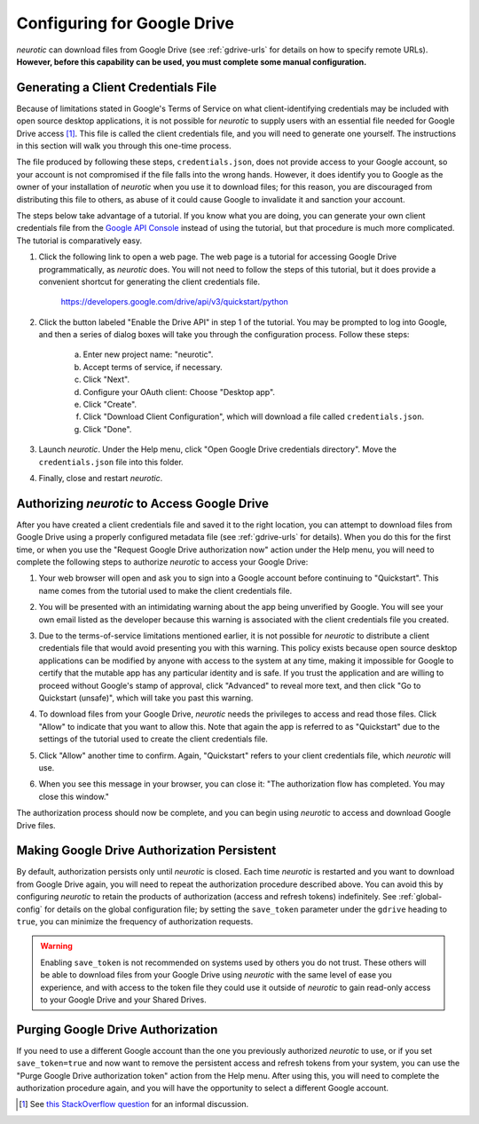 .. _gdrive:

Configuring for Google Drive
============================

*neurotic* can download files from Google Drive (see :ref:`gdrive-urls` for
details on how to specify remote URLs). **However, before this capability can
be used, you must complete some manual configuration.**

.. _gdrive-credentials:

Generating a Client Credentials File
------------------------------------

Because of limitations stated in Google's Terms of Service on what
client-identifying credentials may be included with open source desktop
applications, it is not possible for *neurotic* to supply users with an
essential file needed for Google Drive access [1]_. This file is called the
client credentials file, and you will need to generate one yourself. The
instructions in this section will walk you through this one-time process.

The file produced by following these steps, ``credentials.json``, does not
provide access to your Google account, so your account is not compromised if
the file falls into the wrong hands. However, it does identify you to Google as
the owner of your installation of *neurotic* when you use it to download files;
for this reason, you are discouraged from distributing this file to others, as
abuse of it could cause Google to invalidate it and sanction your account.

The steps below take advantage of a tutorial. If you know what you are doing,
you can generate your own client credentials file from the `Google API
Console`_ instead of using the tutorial, but that procedure is much more
complicated. The tutorial is comparatively easy.

1. Click the following link to open a web page. The web page is a tutorial for
   accessing Google Drive programmatically, as *neurotic* does. You will not
   need to follow the steps of this tutorial, but it does provide a convenient
   shortcut for generating the client credentials file.

        https://developers.google.com/drive/api/v3/quickstart/python

2. Click the button labeled "Enable the Drive API" in step 1 of the tutorial.
   You may be prompted to log into Google, and then a series of dialog boxes
   will take you through the configuration process. Follow these steps:

    a. Enter new project name: "neurotic".
    b. Accept terms of service, if necessary.
    c. Click "Next".
    d. Configure your OAuth client: Choose "Desktop app".
    e. Click "Create".
    f. Click "Download Client Configuration", which will download a file called
       ``credentials.json``.
    g. Click "Done".

3. Launch *neurotic*. Under the Help menu, click "Open Google Drive credentials
   directory". Move the ``credentials.json`` file into this folder.

4. Finally, close and restart *neurotic*.

.. _gdrive-authorization:

Authorizing *neurotic* to Access Google Drive
---------------------------------------------

After you have created a client credentials file and saved it to the right
location, you can attempt to download files from Google Drive using a properly
configured metadata file (see :ref:`gdrive-urls` for details). When you do this
for the first time, or when you use the "Request Google Drive authorization
now" action under the Help menu, you will need to complete the following steps
to authorize *neurotic* to access your Google Drive:

1. Your web browser will open and ask you to sign into a Google account before
   continuing to "Quickstart". This name comes from the tutorial used to make
   the client credentials file.

   .. image:: _static/gdrive-auth-1.png
    :alt: Google Drive authorization flow, step 1
    :width: 300

2. You will be presented with an intimidating warning about the app being
   unverified by Google. You will see your own email listed as the developer
   because this warning is associated with the client credentials file you
   created.

   .. image:: _static/gdrive-auth-2.png
    :alt: Google Drive authorization flow, step 2
    :width: 400

3. Due to the terms-of-service limitations mentioned earlier, it is not
   possible for *neurotic* to distribute a client credentials file that would
   avoid presenting you with this warning. This policy exists because open
   source desktop applications can be modified by anyone with access to the
   system at any time, making it impossible for Google to certify that the
   mutable app has any particular identity and is safe. If you trust the
   application and are willing to proceed without Google's stamp of approval,
   click "Advanced" to reveal more text, and then click "Go to Quickstart
   (unsafe)", which will take you past this warning.

   .. image:: _static/gdrive-auth-3.png
    :alt: Google Drive authorization flow, step 3
    :width: 400

4. To download files from your Google Drive, *neurotic* needs the privileges to
   access and read those files. Click "Allow" to indicate that you want to
   allow this. Note that again the app is referred to as "Quickstart" due to
   the settings of the tutorial used to create the client credentials file.

   .. image:: _static/gdrive-auth-4.png
    :alt: Google Drive authorization flow, step 4
    :width: 300

5. Click "Allow" another time to confirm. Again, "Quickstart" refers to your
   client credentials file, which *neurotic* will use.

   .. image:: _static/gdrive-auth-5.png
    :alt: Google Drive authorization flow, step 5
    :width: 300

6. When you see this message in your browser, you can close it: "The
   authorization flow has completed. You may close this window."

The authorization process should now be complete, and you can begin using
*neurotic* to access and download Google Drive files.

.. _gdrive-save-token:

Making Google Drive Authorization Persistent
--------------------------------------------

By default, authorization persists only until *neurotic* is closed. Each time
*neurotic* is restarted and you want to download from Google Drive again, you
will need to repeat the authorization procedure described above. You can avoid
this by configuring *neurotic* to retain the products of authorization (access
and refresh tokens) indefinitely. See :ref:`global-config` for details on the
global configuration file; by setting the ``save_token`` parameter under the
``gdrive`` heading to ``true``, you can minimize the frequency of authorization
requests.

.. warning::

    Enabling ``save_token`` is not recommended on systems used by others you do
    not trust. These others will be able to download files from your Google
    Drive using *neurotic* with the same level of ease you experience, and with
    access to the token file they could use it outside of *neurotic* to gain
    read-only access to your Google Drive and your Shared Drives.

.. _gdrive-purge-token:

Purging Google Drive Authorization
----------------------------------

If you need to use a different Google account than the one you previously
authorized *neurotic* to use, or if you set ``save_token=true`` and now want to
remove the persistent access and refresh tokens from your system, you can use
the "Purge Google Drive authorization token" action from the Help menu. After
using this, you will need to complete the authorization procedure again, and
you will have the opportunity to select a different Google account.


.. [1] See `this StackOverflow question
       <https://stackoverflow.com/q/27585412>`_ for an informal discussion.

.. _Google API Console: https://console.developers.google.com
